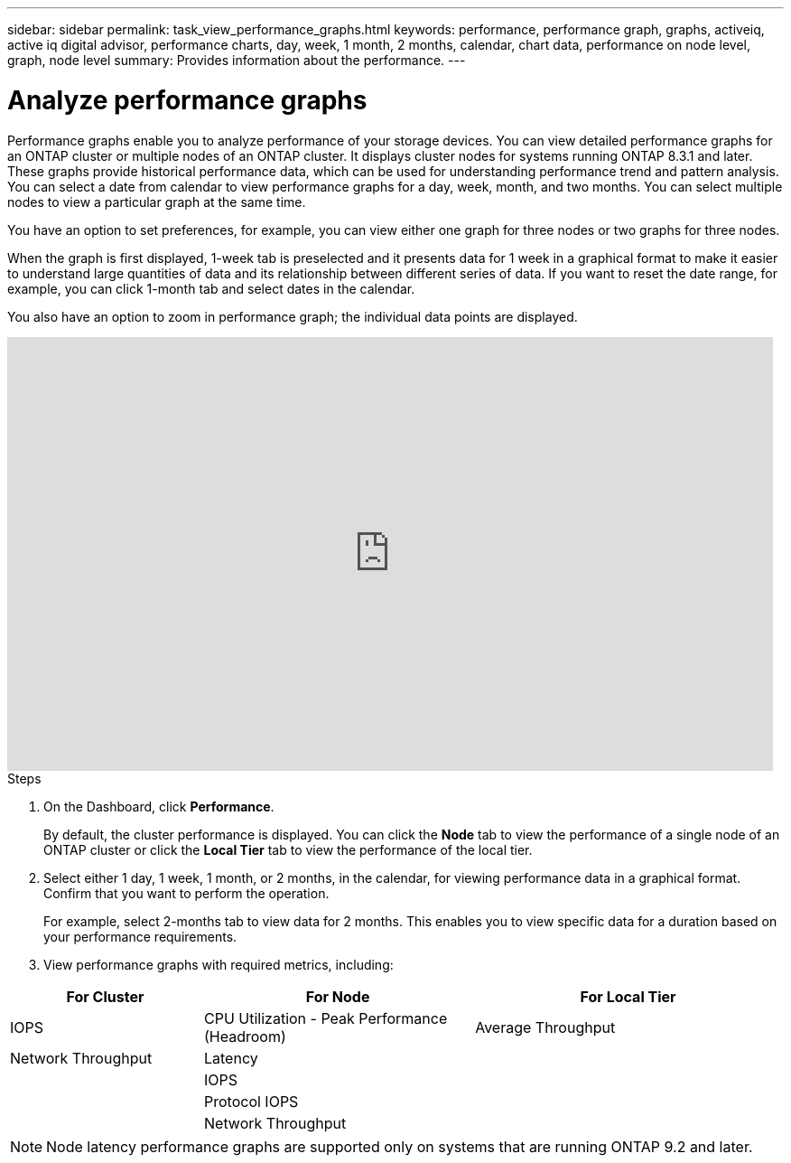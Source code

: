 ---
sidebar: sidebar
permalink: task_view_performance_graphs.html
keywords: performance, performance graph, graphs, activeiq, active iq digital advisor, performance charts, day, week, 1 month, 2 months, calendar, chart data, performance on node level, graph, node level
summary: Provides information about the performance.
---

= Analyze performance graphs
:toc: macro
:toclevels: 1
:hardbreaks:
:nofooter:
:icons: font
:linkattrs:
:imagesdir: ./media/

[.lead]
Performance graphs enable you to analyze performance of your storage devices. You can view detailed performance graphs for an ONTAP cluster or multiple nodes of an ONTAP cluster. It displays cluster nodes for systems running ONTAP 8.3.1 and later. These graphs provide historical performance data, which can be used for understanding performance trend and pattern analysis. You can select a date from calendar to view performance graphs for a day, week, month, and two months. You can select multiple nodes to view a particular graph at the same time.

You have an option to set preferences, for example, you can view either one graph for three nodes or two graphs for three nodes.

When the graph is first displayed, 1-week tab is preselected and it presents data for 1 week in a graphical format to make it easier to understand large quantities of data and its relationship between different series of data. If you want to reset the date range, for example, you can click 1-month tab and select dates in the calendar.

You also have an option to zoom in performance graph; the individual data points are displayed.

video::fWrHYX17xT8[youtube, width=848, height=480]

.Steps
. On the Dashboard, click *Performance*.
+
By default, the cluster performance is displayed. You can click the *Node* tab to view the performance of a single node of an ONTAP cluster or click the *Local Tier* tab to view the performance of the local tier.
. Select either 1 day, 1 week, 1 month, or 2 months, in the calendar, for viewing performance data in a graphical format. Confirm that you want to perform the operation.
+
For example, select 2-months tab to view data for 2 months. This enables you to view specific data for a duration based on your performance requirements.
. View performance graphs with required metrics, including:

[cols=3*,options="header",cols="25,35,40"]
|===
| For Cluster
| For Node
| For Local Tier
| IOPS | CPU Utilization - Peak Performance (Headroom) | Average Throughput
| Network Throughput | Latency  |
|   | IOPS |
|   | Protocol IOPS |
|   | Network Throughput |
|===

NOTE: Node latency performance graphs are supported only on systems that are running ONTAP 9.2 and later.
